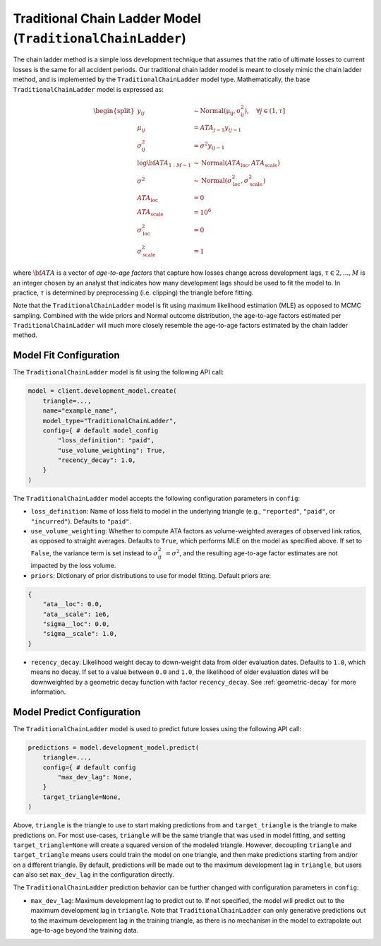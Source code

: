 Traditional Chain Ladder Model (``TraditionalChainLadder``)
-----------------------------------------------------------

The chain ladder method is a simple loss development technique that assumes that the ratio of 
ultimate losses to current losses is the same for all accident periods. Our traditional chain ladder 
model is meant to closely mimic the chain ladder method, and is implemented by the 
``TraditionalChainLadder`` model type. Mathematically, the base ``TraditionalChainLadder`` model is 
expressed as:

.. math::

    \begin{align}
        \begin{split}
            y_{ij} &\sim \mathrm{Normal(\mu_{ij}, \sigma_{ij}^2)},  \quad{\forall j \in (1, \tau]}\\
            \mu_{ij} &= ATA_{j - 1} y_{ij-1}\\
            \sigma_{ij}^2 &= \sigma^2 y_{ij-1}\\
            \log \bf{ATA}_{1:M - 1} &\sim \mathrm{Normal}(ATA_{\text{loc}}, ATA_{\text{scale}})\\
            \sigma^2 &\sim \mathrm{Normal}(\sigma^{2}_{\text{loc}}, \sigma^{2}_{\text{scale}})\\
            ATA_{\text{loc}} &= 0\\
            ATA_{\text{scale}} &= 10^6\\
            \sigma^{2}_{\text{loc}} &= 0\\
            \sigma^{2}_{\text{scale}} &= 1
        \end{split}
    \end{align}

where :math:`\bf{ATA}` is a vector of *age-to-age factors* that capture how losses
change across development lags, :math:`\tau \in {2,...,M}` is an integer chosen by an analyst 
that indicates how many development lags should be used to fit the model to. In practice, 
:math:`\tau` is determined by preprocessing (i.e. clipping) the triangle before fitting. 

Note that the ``TraditionalChainLadder`` model is fit using maximum likelihood estimation (MLE) as
opposed to MCMC sampling. Combined with the wide priors and Normal outcome distribution, the 
age-to-age factors estimated per ``TraditionalChainLadder`` will much more closely resemble the 
age-to-age factors estimated by the chain ladder method.

Model Fit Configuration
^^^^^^^^^^^^^^^^^^^^^^^^

The ``TraditionalChainLadder`` model is fit using the following API call: 

.. code-block:: python

    model = client.development_model.create(
        triangle=...,
        name="example_name",
        model_type="TraditionalChainLadder",
        config={ # default model_config
            "loss_definition": "paid",
            "use_volume_weighting": True,
            "recency_decay": 1.0,
        }
    )

The ``TraditionalChainLadder`` model accepts the following configuration parameters in ``config``:

- ``loss_definition``: Name of loss field to model in the underlying triangle (e.g., ``"reported"``, ``"paid"``, or ``"incurred"``). Defaults to ``"paid"``.
- ``use_volume_weighting``: Whether to compute ATA factors as volume-weighted averages of observed link ratios, as opposed to straight averages. Defaults to ``True``, which performs MLE on the model as specified above. If set to ``False``, the variance term is set instead to :math:`\sigma_{ij}^2 &= \sigma^2`, and the resulting age-to-age factor estimates are not impacted by the loss volume.
- ``priors``: Dictionary of prior distributions to use for model fitting. Default priors are: 

.. code-block:: python

    {
        "ata__loc": 0.0,
        "ata__scale": 1e6,
        "sigma__loc": 0.0,
        "sigma__scale": 1.0,
    }

- ``recency_decay``: Likelihood weight decay to down-weight data from older evaluation dates. Defaults to ``1.0``, which means no decay. If set to a value between ``0.0`` and ``1.0``, the likelihood of older evaluation dates will be downweighted by a geometric decay function with factor ``recency_decay``. See :ref:`geometric-decay` for more information.


Model Predict Configuration
^^^^^^^^^^^^^^^^^^^^^^^^^^^^

The ``TraditionalChainLadder`` model is used to predict future losses using the following API call:

.. code-block:: python

    predictions = model.development_model.predict(
        triangle=...,
        config={ # default config
            "max_dev_lag": None,
        }
        target_triangle=None,
    )

Above, ``triangle`` is the triangle to use to start making predictions from and ``target_triangle`` is the triangle to make predictions on. For most use-cases, ``triangle`` will be the same triangle that was used in model fitting, and setting ``target_triangle=None`` will create a squared version of the modeled triangle. However, decoupling ``triangle`` and ``target_triangle`` means users could train the model on one triangle, and then make predictions starting from and/or on a different triangle. By default, predictions will be made out to the maximum development lag in ``triangle``, but users can also set ``max_dev_lag`` in the configuration directly.

The ``TraditionalChainLadder`` prediction behavior can be further changed with configuration parameters in ``config``:

- ``max_dev_lag``: Maximum development lag to predict out to. If not specified, the model will predict out to the maximum development lag in ``triangle``. Note that ``TraditionalChainLadder`` can only generative predictions out to the maximum development lag in the training triangle, as there is no mechanism in the model to extrapolate out age-to-age beyond the training data.

